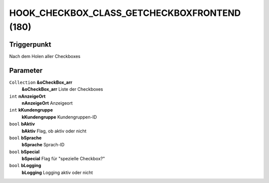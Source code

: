 HOOK_CHECKBOX_CLASS_GETCHECKBOXFRONTEND (180)
=============================================

Triggerpunkt
""""""""""""

Nach dem Holen aller Checkboxes

Parameter
"""""""""

``Collection`` **&oCheckBox_arr**
    **&oCheckBox_arr** Liste der Checkboxes

``int`` **nAnzeigeOrt**
    **nAnzeigeOrt** Anzeigeort

``int`` **kKundengruppe**
    **kKundengruppe** Kundengruppen-ID

``bool`` **bAktiv**
    **bAktiv** Flag, ob aktiv oder nicht

``bool`` **bSprache**
    **bSprache** Sprach-ID

``bool`` **bSpecial**
    **bSpecial** Flag für "spezielle Checkbox?"

``bool`` **bLogging**
    **bLogging** Logging aktiv oder nicht
